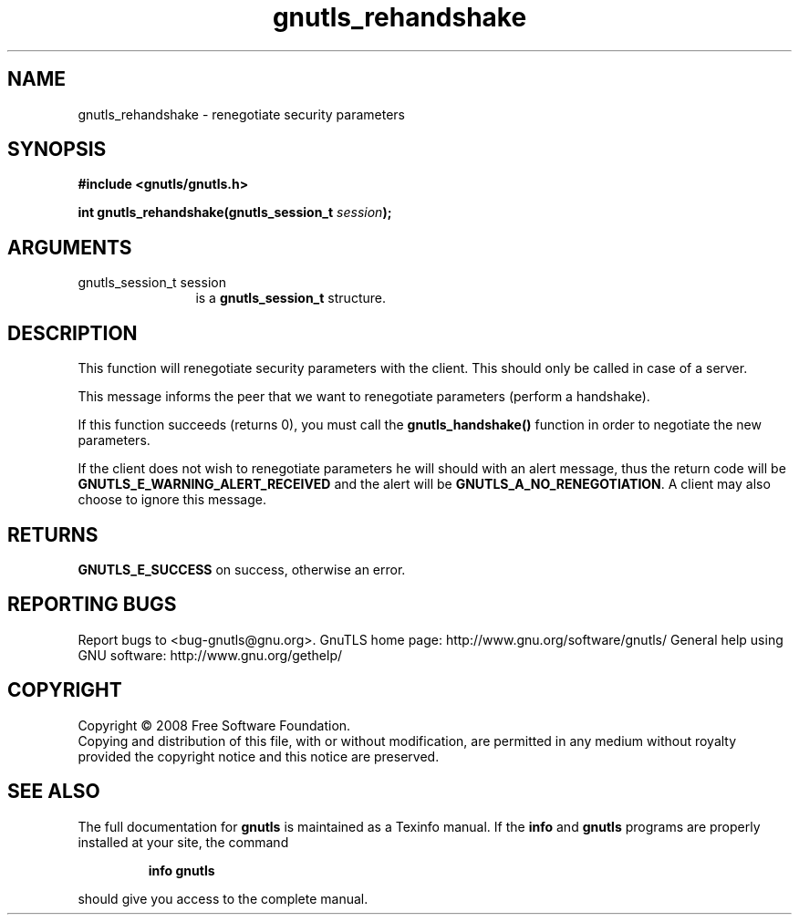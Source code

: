 .\" DO NOT MODIFY THIS FILE!  It was generated by gdoc.
.TH "gnutls_rehandshake" 3 "2.8.6" "gnutls" "gnutls"
.SH NAME
gnutls_rehandshake \- renegotiate security parameters
.SH SYNOPSIS
.B #include <gnutls/gnutls.h>
.sp
.BI "int gnutls_rehandshake(gnutls_session_t " session ");"
.SH ARGUMENTS
.IP "gnutls_session_t session" 12
is a \fBgnutls_session_t\fP structure.
.SH "DESCRIPTION"
This function will renegotiate security parameters with the
client.  This should only be called in case of a server.

This message informs the peer that we want to renegotiate
parameters (perform a handshake).

If this function succeeds (returns 0), you must call the
\fBgnutls_handshake()\fP function in order to negotiate the new
parameters.

If the client does not wish to renegotiate parameters he will
should with an alert message, thus the return code will be
\fBGNUTLS_E_WARNING_ALERT_RECEIVED\fP and the alert will be
\fBGNUTLS_A_NO_RENEGOTIATION\fP.  A client may also choose to ignore
this message.
.SH "RETURNS"
\fBGNUTLS_E_SUCCESS\fP on success, otherwise an error.
.SH "REPORTING BUGS"
Report bugs to <bug-gnutls@gnu.org>.
GnuTLS home page: http://www.gnu.org/software/gnutls/
General help using GNU software: http://www.gnu.org/gethelp/
.SH COPYRIGHT
Copyright \(co 2008 Free Software Foundation.
.br
Copying and distribution of this file, with or without modification,
are permitted in any medium without royalty provided the copyright
notice and this notice are preserved.
.SH "SEE ALSO"
The full documentation for
.B gnutls
is maintained as a Texinfo manual.  If the
.B info
and
.B gnutls
programs are properly installed at your site, the command
.IP
.B info gnutls
.PP
should give you access to the complete manual.
